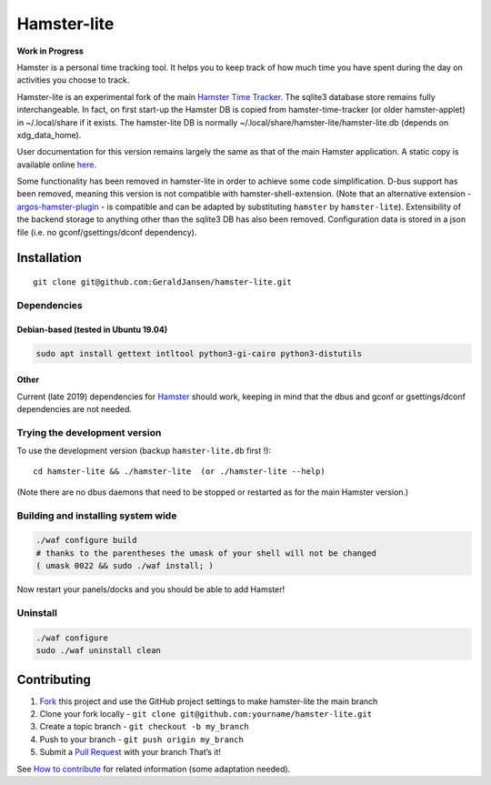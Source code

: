 Hamster-lite
============

**Work in Progress**

Hamster is a personal time tracking tool. It helps you to keep track of
how much time you have spent during the day on activities you choose to
track.

Hamster-lite is an experimental fork of the main `Hamster Time
Tracker <https://github.com/projecthamster/hamster/wiki>`__. The sqlite3
database store remains fully interchangeable. In fact, on first start-up
the Hamster DB is copied from hamster-time-tracker (or older
hamster-applet) in ~/.local/share if it exists. The hamster-lite DB is
normally ~/.local/share/hamster-lite/hamster-lite.db (depends on
xdg_data_home).

User documentation for this version remains largely the same as that of
the main Hamster application. A static copy is available online
`here <https://geraldjansen.github.io/hamster-lite/>`__.

Some functionality has been removed in hamster-lite in order to achieve
some code simplification. D-bus support has been removed, meaning this
version is not compatible with hamster-shell-extension. (Note that an
alternative extension -
`argos-hamster-plugin <https://github.com/matclab/argos-hamster-plugin>`__
- is compatible and can be adapted by substituting ``hamster`` by
``hamster-lite``). Extensibility of the backend storage to anything
other than the sqlite3 DB has also been removed. Configuration data is
stored in a json file (i.e. no gconf/gsettings/dconf dependency).

Installation
------------

::

   git clone git@github.com:GeraldJansen/hamster-lite.git

Dependencies
~~~~~~~~~~~~

Debian-based (tested in Ubuntu 19.04)
^^^^^^^^^^^^^^^^^^^^^^^^^^^^^^^^^^^^^

.. code:: bash

   sudo apt install gettext intltool python3-gi-cairo python3-distutils

Other
^^^^^

Current (late 2019) dependencies for
`Hamster <https://github.com/projecthamster/hamster/blob/master/README.md>`__
should work, keeping in mind that the dbus and gconf or gsettings/dconf dependencies are not
needed.

Trying the development version
~~~~~~~~~~~~~~~~~~~~~~~~~~~~~~

To use the development version (backup ``hamster-lite.db`` first !):

::

   cd hamster-lite && ./hamster-lite  (or ./hamster-lite --help)

(Note there are no dbus daemons that need to be stopped or restarted as
for the main Hamster version.)

Building and installing system wide
~~~~~~~~~~~~~~~~~~~~~~~~~~~~~~~~~~~

.. code:: bash

   ./waf configure build
   # thanks to the parentheses the umask of your shell will not be changed
   ( umask 0022 && sudo ./waf install; )

Now restart your panels/docks and you should be able to add Hamster!

Uninstall
~~~~~~~~~

.. code:: bash

   ./waf configure
   sudo ./waf uninstall clean

Contributing
------------

1. `Fork <https://github.com/GeraldJansen/hamster-lite/fork>`__ this
   project and use the GitHub project settings to make hamster-lite the
   main branch
2. Clone your fork locally -
   ``git clone git@github.com:yourname/hamster-lite.git``
3. Create a topic branch - ``git checkout -b my_branch``
4. Push to your branch - ``git push origin my_branch``
5. Submit a `Pull
   Request <https://github.com/GeraldJansen/hamster-lite/pulls>`__ with
   your branch That’s it!

See `How to
contribute <https://github.com/projecthamster/hamster/wiki/How-to-contribute>`__
for related information (some adaptation needed).
